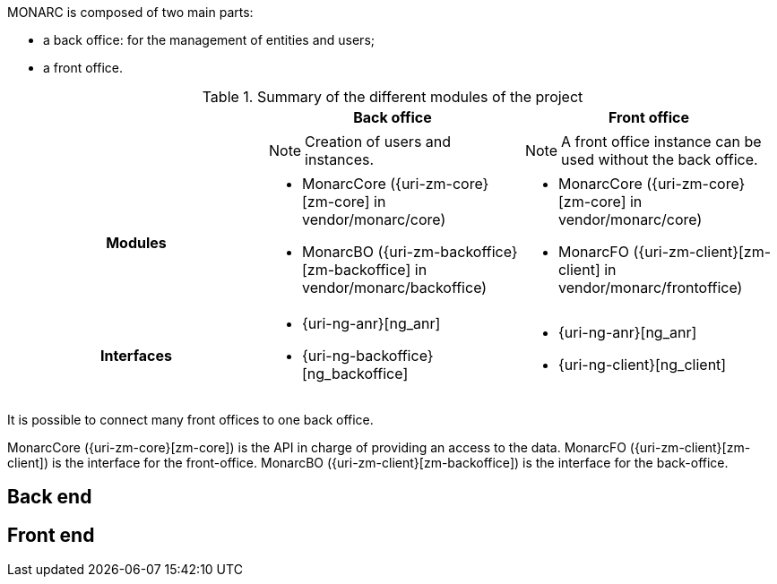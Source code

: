 MONARC is composed of two main parts:

* a back office: for the management of entities and users;
* a front office.


// TODO: add a simple schema about the architecture


.Summary of the different modules of the project
[cols="h,a,a"]
|===
|| Back office | Front office

|
| NOTE: Creation of users and instances.
| NOTE: A front office instance can be used without the back office.

| Modules
| * MonarcCore ({uri-zm-core}[zm-core] in vendor/monarc/core)
  * MonarcBO ({uri-zm-backoffice}[zm-backoffice] in vendor/monarc/backoffice)
| * MonarcCore ({uri-zm-core}[zm-core] in vendor/monarc/core)
  * MonarcFO ({uri-zm-client}[zm-client] in vendor/monarc/frontoffice)

| Interfaces
| * {uri-ng-anr}[ng_anr]
  * {uri-ng-backoffice}[ng_backoffice]
| * {uri-ng-anr}[ng_anr]
  * {uri-ng-client}[ng_client]
|===

It is possible to connect many front offices to one back office.

MonarcCore ({uri-zm-core}[zm-core]) is the API in charge of providing an access
to the data.
MonarcFO ({uri-zm-client}[zm-client]) is the interface for the front-office.
MonarcBO ({uri-zm-client}[zm-backoffice]) is the interface for the back-office.

== Back end

== Front end
